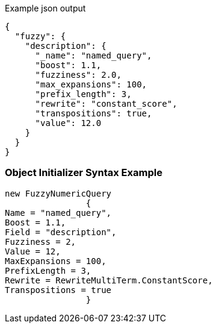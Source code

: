 :ref_current: https://www.elastic.co/guide/en/elasticsearch/reference/current

:github: https://github.com/elastic/elasticsearch-net

:imagesdir: ../../../images

[source,javascript,method="queryjson"]
.Example json output
----
{
  "fuzzy": {
    "description": {
      "_name": "named_query",
      "boost": 1.1,
      "fuzziness": 2.0,
      "max_expansions": 100,
      "prefix_length": 3,
      "rewrite": "constant_score",
      "transpositions": true,
      "value": 12.0
    }
  }
}
----

=== Object Initializer Syntax Example

[source,csharp,method="queryinitializer"]
----
new FuzzyNumericQuery
		{
Name = "named_query",
Boost = 1.1,
Field = "description",
Fuzziness = 2,
Value = 12,
MaxExpansions = 100,
PrefixLength = 3,
Rewrite = RewriteMultiTerm.ConstantScore,
Transpositions = true
		}
----

